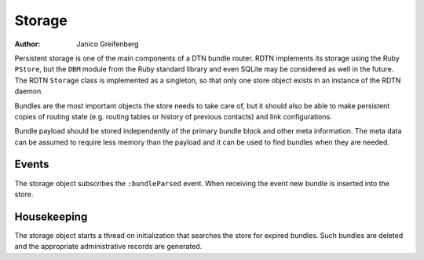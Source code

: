 Storage
=======

:Author: Janico Greifenberg

Persistent storage is one of the main components of a DTN bundle router. RDTN
implements its storage using the Ruby ``PStore``, but the ``DBM`` module from
the Ruby standard library and even SQLite may be considered as well in the
future. The RDTN ``Storage`` class is implemented as a singleton, so that only
one store object exists in an instance of the RDTN daemon.

Bundles are the most important objects the store needs to take care of, but it
should also be able to make persistent copies of routing state (e.g. routing
tables or history of previous contacts) and link configurations.

Bundle payload should be stored independently of the primary bundle block and
other meta information. The meta data can be assumed to require less memory than
the payload and it can be used to find bundles when they are needed.

Events
------

The storage object subscribes the ``:bundleParsed`` event. When receiving the
event new bundle is inserted into the store.

Housekeeping
------------

The storage object starts a thread on initialization that searches the store
for expired bundles. Such bundles are deleted and the appropriate administrative
records are generated.
